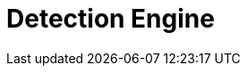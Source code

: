 [[detection-engine-overview]]
[role="xpack"]
= Detection Engine

[partintro]
--

//Ben: placeholder
The detection engine automatically searches for threats and creates signals 
when they are detected. These threats are detected using rules that define the 
conditions required for a signal to be issued. The {siem-app} comes 
preconfigured with rules that search for suspicious activity on your network 
and hosts. Additionally, to meet your specific requirements,
you can <<rules-ui-create, create your own rules>>.

[float]
== Signals
*Ben: check with Garrett*
When a rule's criteria is matched, a signal is produced and displayed on the 
Detection Engine page. To view all signals created by a specific rule, click 
*Manage rules* and then the relevant rule in the All rules table.

[float]
== Rule activity
*Ben: check with Garrett*
To see whether a rule is active, when it last ran, and how far back it searched 
for signals during its last execution, view the Activity monitor table
(*Manage rules* -> *Activity monitor*).

[float]
== Terminology

To ensure all terms are well-defined:

Signals::
Alway refer to a {siem-soln} produced detection. That is, signals are never 
received from third-party systems. When a detection engine rule's conditions 
are met, the {siem-app} writes one or more signals to an Elasticsearch 
`signals` index.

Alerts and events::
Always refer to data and detections {siem-soln} receives from data shippers and 
third-party tools, such as Suricata and Elastic Endpoint Security.

--